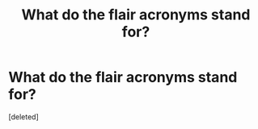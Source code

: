 #+TITLE: What do the flair acronyms stand for?

* What do the flair acronyms stand for?
:PROPERTIES:
:Score: 1
:DateUnix: 1578356448.0
:DateShort: 2020-Jan-07
:END:
[deleted]

